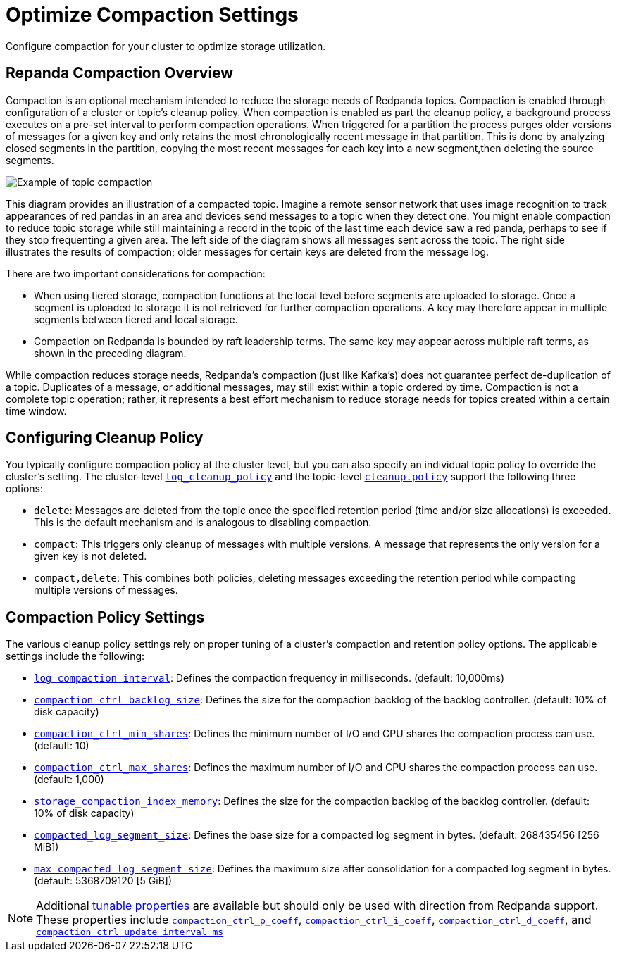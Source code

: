 = Optimize Compaction Settings
:description: Redpanda's approach to compaction and options for configuring it

Configure compaction for your cluster to optimize storage utilization.

== Repanda Compaction Overview

Compaction is an optional mechanism intended to reduce the storage needs of Redpanda topics. Compaction is enabled through configuration of a cluster or topic's cleanup policy. When compaction is enabled as part the cleanup policy, a background process executes on a pre-set interval to perform compaction operations. When triggered for a partition the process purges older versions of messages for a given key and only retains the most chronologically recent message in that partition. This is done by analyzing closed segments in the partition, copying the most recent messages for each key into a new segment,then deleting the source segments.

image::shared:compaction-example.png[Example of topic compaction]

This diagram provides an illustration of a compacted topic. Imagine a remote sensor network that uses image recognition to track appearances of red pandas in an area and devices send messages to a topic when they detect one. You might enable compaction to reduce topic storage while still maintaining a record in the topic of the last time each device saw a red panda, perhaps to see if they stop frequenting a given area. The left side of the diagram shows all messages sent across the topic. The right side illustrates the results of compaction; older messages for certain keys are deleted from the message log.

There are two important considerations for compaction:

*  When using tiered storage, compaction functions at the local level before segments are uploaded to storage. Once a segment is uploaded to storage it is not retrieved for further compaction operations. A key may therefore appear in multiple segments between tiered and local storage. 
* Compaction on Redpanda is bounded by raft leadership terms. The same key may appear across multiple raft terms, as shown in the preceding diagram. 

While compaction reduces storage needs, Redpanda's compaction (just like Kafka's) does not guarantee perfect de-duplication of a topic. Duplicates of a message, or additional messages, may still exist within a topic ordered by time. Compaction is not a complete topic operation; rather, it represents a best effort mechanism to reduce storage needs for topics created within a certain time window.

== Configuring Cleanup Policy

You typically configure compaction policy at the cluster level, but you can also specify an individual topic policy to override the cluster's setting. The cluster-level xref:reference:cluster-properties.adoc#_log_cleanup_policy[`log_cleanup_policy`] and the topic-level xref:reference:topic-properties.adoc#cleanuppolicy[`cleanup.policy`] support the following three options:

* `delete`: Messages are deleted from the topic once the specified retention period (time and/or size allocations) is exceeded. This is the default mechanism and is analogous to disabling compaction.
* `compact`: This triggers only cleanup of messages with multiple versions. A message that represents the only version for a given key is not deleted.
* `compact,delete`: This combines both policies, deleting messages exceeding the retention period while compacting multiple versions of messages.

== Compaction Policy Settings

The various cleanup policy settings rely on proper tuning of a cluster's compaction and retention policy options. The applicable settings include the following:

* xref:reference:cluster-properties.adoc#_log_compaction_interval_ms[`log_compaction_interval`]: Defines the compaction frequency in milliseconds. (default: 10,000ms)

* xref:reference:tunable-properties.adoc#_compaction_ctrl_backlog_size[`compaction_ctrl_backlog_size`]: Defines the size for the compaction backlog of the backlog controller. (default: 10% of disk capacity)

* xref:reference:tunable-properties.adoc#_compaction_ctrl_min_shares[`compaction_ctrl_min_shares`]: Defines the minimum number of I/O and CPU shares the compaction process can use. (default: 10)

* xref:reference:tunable-properties.adoc#_compaction_ctrl_max_shares[`compaction_ctrl_max_shares`]: Defines the maximum number of I/O and CPU shares the compaction process can use. (default: 1,000)

* xref:reference:tunable-properties.adoc#_storage_compaction_index_memory[`storage_compaction_index_memory`]: Defines the size for the compaction backlog of the backlog controller. (default: 10% of disk capacity)

* xref:reference:tunable-properties.adoc#_compacted_log_segment_size[`compacted_log_segment_size`]: Defines the base size for a compacted log segment in bytes. (default: 268435456 [256 MiB])

* xref:reference:tunable-properties.adoc#_max_compacted_log_segment_size[`max_compacted_log_segment_size`]: Defines the maximum size after consolidation for a compacted log segment in bytes. (default: 5368709120 [5 GiB])


NOTE: Additional xref:reference:tunable-properties.adoc[tunable properties] are available but should only be used with direction from Redpanda support. These properties include xref:reference:tunable-properties.adoc#_compaction_ctrl_p_coeff[`compaction_ctrl_p_coeff`], xref:reference:tunable-properties.adoc#_compaction_ctrl_i_coeff[`compaction_ctrl_i_coeff`], xref:reference:tunable-properties.adoc#_compaction_ctrl_d_coeff[`compaction_ctrl_d_coeff`], and xref:reference:tunable-properties.adoc#_compaction_ctrl_update_interval_ms[`compaction_ctrl_update_interval_ms`]